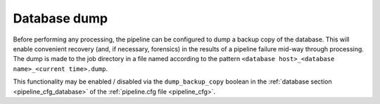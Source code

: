 .. _stage-dump:

=============
Database dump
=============

Before performing any processing, the pipeline can be configured to dump a
backup copy of the database. This will enable convenient recovery (and, if
necessary, forensics) in the results of a pipeline failure mid-way through
processing. The dump is made to the job directory in a file named according to
the pattern ``<database host>_<database name>_<current time>.dump``.

This functionality may be enabled / disabled via the
``dump_backup_copy`` boolean in the
:ref:`database section <pipeline_cfg_database>` of the
:ref:`pipeline.cfg file <pipeline_cfg>`.